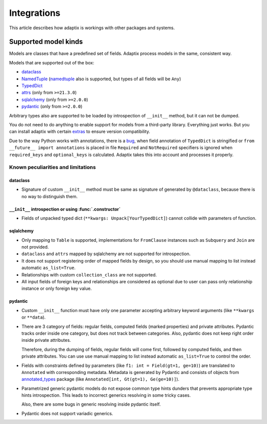 *******************
Integrations
*******************

This article describes how adaptix is workings with other packages and systems.

.. _supported-model-kinds:

Supported model kinds
=======================

Models are classes that have a predefined set of fields. Adaptix process models in the same, consistent way.

Models that are supported out of the box:

- `dataclass <https://docs.python.org/3/library/dataclasses>`__
- `NamedTuple <https://docs.python.org/3/library/typing.html#typing.NamedTuple>`__
  (`namedtuple <https://docs.python.org/3/library/collections.html#collections.namedtuple>`__
  also is supported, but types of all fields will be ``Any``)
- `TypedDict <https://docs.python.org/3/library/typing.html#typing.TypedDict>`__
- `attrs <https://www.attrs.org/en/stable/>`__ (only from ``>=21.3.0``)
- `sqlalchemy <https://docs.sqlalchemy.org/en/20/>`__ (only from ``>=2.0.0``)
- `pydantic <https://docs.pydantic.dev/latest/>`__ (only from ``>=2.0.0``)

Arbitrary types also are supported to be loaded by introspection of ``__init__`` method,
but it can not be dumped.

You do not need to do anything to enable support for models from a third-party library.
Everything just works. But you can install adaptix with certain `extras <https://packaging.python.org/en/latest/tutorials/installing-packages/#installing-extras>`__
to ensure version compatibility.

Due to the way Python works with annotations, there is a `bug <https://github.com/python/cpython/issues/97727>`__,
when field annotation of ``TypedDict`` is stringified or ``from __future__ import annotations`` is placed
in file ``Required`` and ``NotRequired`` specifiers is ignored
when ``required_keys`` and ``optional_keys`` is calculated.
Adaptix takes this into account and processes it properly.


Known peculiarities and limitations
---------------------------------------

dataclass
^^^^^^^^^^^

- Signature of custom ``__init__`` method must be same as signature of generated by ``@dataclass``,
  because there is no way to distinguish them.

``__init__`` introspection or using :func:`.constructor`
^^^^^^^^^^^^^^^^^^^^^^^^^^^^^^^^^^^^^^^^^^^^^^^^^^^^^^^^^^^^

- Fields of unpacked typed dict (``**kwargs: Unpack[YourTypedDict]``) cannot collide with parameters of function.

sqlalchemy
^^^^^^^^^^^^^^^^

- Only mapping to ``Table`` is supported,
  implementations for ``FromClause`` instances such as ``Subquery`` and ``Join`` are not provided.

- ``dataclass`` and ``attrs`` mapped by sqlalchemy are not supported for introspection.

- It does not support registering order of mapped fields by design,
  so you should use manual mapping to list instead automatic ``as_list=True``.

- Relationships with custom ``collection_class`` are not supported.

- All input fields of foreign keys and relationships are considered as optional
  due to user can pass only relationship instance or only foreign key value.

pydantic
^^^^^^^^^^^^^^^^^

- Custom ``__init__`` function must have only one parameter
  accepting arbitrary keyword arguments (like ``**kwargs`` or ``**data``).

- There are 3 category of fields: regular fields, computed fields (marked properties) and private attributes.
  Pydantic tracks order inside one category, but does not track between categories.
  Also, pydantic does not keep right order inside private attributes.

  Therefore, during the dumping of fields, regular fields will come first,
  followed by computed fields, and then private attributes.
  You can use use manual mapping to list instead automatic ``as_list=True`` to control the order.

- Fields with constraints defined by parameters (like ``f1: int = Field(gt=1, ge=10)``)
  are translated to ``Annotated`` with corresponding metadata.
  Metadata is generated by Pydantic and consists of objects from
  `annotated_types <https://pypi.org/project/annotated-types/>`__ package
  (like ``Annotated[int, Gt(gt=1), Ge(ge=10)]``).

- Parametrized generic pydantic models do not expose common type hints dunders
  that prevents appropriate type hints introspection.
  This leads to incorrect generics resolving in some tricky cases.

  Also, there are some bugs in generic resolving inside pydantic itself.

- Pydantic does not support variadic generics.
